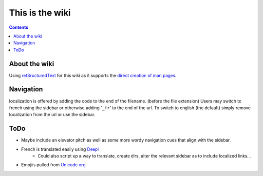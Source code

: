 ================
This is the wiki
================

.. contents::

About the wiki
--------------

Using `retSructuredText <https://docutils.sourceforge.io/rst.html>`_ for this wiki as it supports the `direct creation of man pages <https://manpages.debian.org/testing/docutils-common/rst2man.1.en.html>`_.

Navigation
----------

localization is offered by adding the code to the end of the filename. (before the file extension)
Users may switch to french using the sidebar or otherwise adding '``_fr``' to the end of the url.
To switch to english (the default) simply remove localization from the url or use the sidebar.


ToDo
----
- Maybe include an elevator pitch as well as some more wordy navigation cues that align with the sidebar.
- French is translated easily using `Deepl <https://www.deepl.com/translator>`_
   * Could also script up a way to translate, create dirs, alter the relevant sidebar as to include localized links...
- Emojiis pulled from `Unicode.org <https://unicode.org/emoji/charts/full-emoji-list.html>`_
